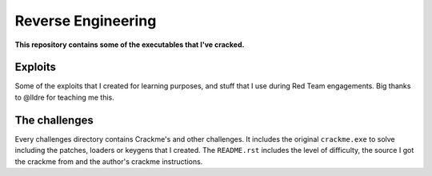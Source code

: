 Reverse Engineering
===================

**This repository contains some of the executables that I've cracked.**

Exploits
-----------

Some of the exploits that I created for learning purposes, and stuff that I use during Red Team engagements. Big thanks to @lldre for teaching me this.

The challenges
-------------

Every challenges directory contains Crackme's and other challenges. It includes the original ``crackme.exe`` to solve including the patches, loaders or keygens that I created. The ``README.rst`` includes the level of difficulty, the source I got the crackme from and the author's crackme instructions.